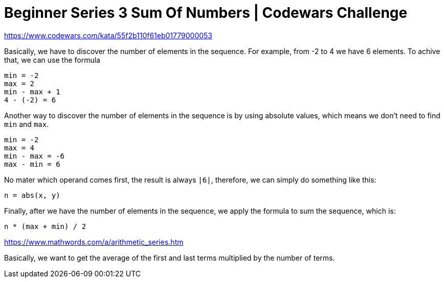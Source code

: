 = Beginner Series 3 Sum Of Numbers | Codewars Challenge
// :linkcss:
// :stylesheet: asciidoctor-original-with-overrides.css
// :stylesdir: {user-home}/Projects/proghowto
:webfonts: :icons: font
:source-highlighter: pygments
:pygments-css: class
:sectlinks:
:sectnums!:
:toclevels: 6
:toc: left
:favicon: https://fernandobasso.dev/cmdline.png

https://www.codewars.com/kata/55f2b110f61eb01779000053


Basically, we have to discover the number of elements in the sequence. For example, from -2 to 4 we have 6 elements. To achive that, we can use the formula

  min = -2
  max = 2
  min - max + 1
  4 - (-2) = 6

Another way to discover the number of elements in the sequence is by using absolute values, which means we don't need to find `min` and `max`.

  min = -2
  max = 4
  min - max = -6
  max - min = 6

No mater which operand comes first, the result is always `|6|`, therefore, we can simply do something like this:

  n = abs(x, y)

Finally, after we have the number of elements in the sequence, we apply the formula to sum the sequence, which is:

  n * (max + min) / 2

https://www.mathwords.com/a/arithmetic_series.htm


Basically, we want to get the average of the first and last terms multiplied by the number of terms.
